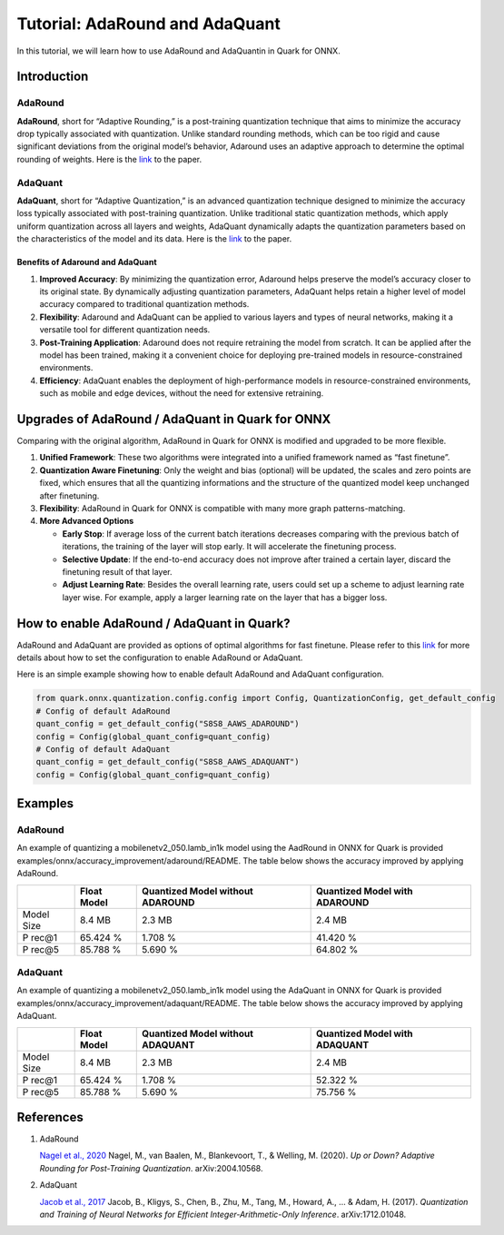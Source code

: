 Tutorial: AdaRound and AdaQuant
===============================

In this tutorial, we will learn how to use AdaRound and AdaQuantin in
Quark for ONNX.

Introduction
------------

AdaRound
~~~~~~~~

**AdaRound**, short for “Adaptive Rounding,” is a post-training
quantization technique that aims to minimize the accuracy drop typically
associated with quantization. Unlike standard rounding methods, which
can be too rigid and cause significant deviations from the original
model’s behavior, Adaround uses an adaptive approach to determine the
optimal rounding of weights. Here is the
`link <https://arxiv.org/abs/2004.10568>`__ to the paper.

AdaQuant
~~~~~~~~

**AdaQuant**, short for “Adaptive Quantization,” is an advanced
quantization technique designed to minimize the accuracy loss typically
associated with post-training quantization. Unlike traditional static
quantization methods, which apply uniform quantization across all layers
and weights, AdaQuant dynamically adapts the quantization parameters
based on the characteristics of the model and its data. Here is the
`link <https://arxiv.org/abs/1712.01048>`__ to the paper.

Benefits of Adaround and AdaQuant
^^^^^^^^^^^^^^^^^^^^^^^^^^^^^^^^^

1. **Improved Accuracy**: By minimizing the quantization error, Adaround
   helps preserve the model’s accuracy closer to its original state. By
   dynamically adjusting quantization parameters, AdaQuant helps retain
   a higher level of model accuracy compared to traditional quantization
   methods.
2. **Flexibility**: Adaround and AdaQuant can be applied to various
   layers and types of neural networks, making it a versatile tool for
   different quantization needs.
3. **Post-Training Application**: Adaround does not require retraining
   the model from scratch. It can be applied after the model has been
   trained, making it a convenient choice for deploying pre-trained
   models in resource-constrained environments.
4. **Efficiency**: AdaQuant enables the deployment of high-performance
   models in resource-constrained environments, such as mobile and edge
   devices, without the need for extensive retraining.

Upgrades of AdaRound / AdaQuant in Quark for ONNX
-------------------------------------------------

Comparing with the original algorithm, AdaRound in Quark for ONNX is
modified and upgraded to be more flexible.

1. **Unified Framework**: These two algorithms were integrated into a
   unified framework named as “fast finetune”.
2. **Quantization Aware Finetuning**: Only the weight and bias
   (optional) will be updated, the scales and zero points are fixed,
   which ensures that all the quantizing informations and the structure
   of the quantized model keep unchanged after finetuning.
3. **Flexibility**: AdaRound in Quark for ONNX is compatible with many
   more graph patterns-matching.
4. **More Advanced Options**

   -  **Early Stop**: If average loss of the current batch iterations
      decreases comparing with the previous batch of iterations, the
      training of the layer will stop early. It will accelerate the
      finetuning process.
   -  **Selective Update**: If the end-to-end accuracy does not improve
      after trained a certain layer, discard the finetuning result of
      that layer.
   -  **Adjust Learning Rate**: Besides the overall learning rate, users
      could set up a scheme to adjust learning rate layer wise. For
      example, apply a larger learning rate on the layer that has a
      bigger loss.

How to enable AdaRound / AdaQuant in Quark?
-------------------------------------------

AdaRound and AdaQuant are provided as options of optimal algorithms for
fast finetune. Please refer to this
`link <./user_guide_accuracy_improvement.html#1.3-quantizing-using-fast-finetune>`__
for more details about how to set the configuration to enable AdaRound
or AdaQuant.

Here is an simple example showing how to enable default AdaRound and
AdaQuant configuration.

.. code:: python

   from quark.onnx.quantization.config.config import Config, QuantizationConfig, get_default_config
   # Config of default AdaRound
   quant_config = get_default_config("S8S8_AAWS_ADAROUND")
   config = Config(global_quant_config=quant_config)
   # Config of default AdaQuant
   quant_config = get_default_config("S8S8_AAWS_ADAQUANT")
   config = Config(global_quant_config=quant_config)

Examples
--------

.. _adaround-1:

AdaRound
~~~~~~~~

An example of quantizing a mobilenetv2_050.lamb_in1k model using the
AadRound in ONNX for Quark is provided
examples/onnx/accuracy_improvement/adaround/README. The table below
shows the accuracy improved by applying AdaRound. 

+-------+-------------------+---------------------+-------------------+
|       | Float Model       | Quantized Model     | Quantized Model   |
|       |                   | without ADAROUND    | with ADAROUND     |
+=======+===================+=====================+===================+
| Model | 8.4 MB            | 2.3 MB              | 2.4 MB            |
| Size  |                   |                     |                   |
+-------+-------------------+---------------------+-------------------+
| P     | 65.424 %          | 1.708 %             | 41.420 %          |
| rec@1 |                   |                     |                   |
+-------+-------------------+---------------------+-------------------+
| P     | 85.788 %          | 5.690 %             | 64.802 %          |
| rec@5 |                   |                     |                   |
+-------+-------------------+---------------------+-------------------+

.. _adaquant-1:

AdaQuant
~~~~~~~~

An example of quantizing a mobilenetv2_050.lamb_in1k model using the
AdaQuant in ONNX for Quark is provided
examples/onnx/accuracy_improvement/adaquant/README. The table below
shows the accuracy improved by applying AdaQuant. 

+-------+-------------------+---------------------+-------------------+
|       | Float Model       | Quantized Model     | Quantized Model   |
|       |                   | without ADAQUANT    | with ADAQUANT     |
+=======+===================+=====================+===================+
| Model | 8.4 MB            | 2.3 MB              | 2.4 MB            |
| Size  |                   |                     |                   |
+-------+-------------------+---------------------+-------------------+
| P     | 65.424 %          | 1.708 %             | 52.322 %          |
| rec@1 |                   |                     |                   |
+-------+-------------------+---------------------+-------------------+
| P     | 85.788 %          | 5.690 %             | 75.756 %          |
| rec@5 |                   |                     |                   |
+-------+-------------------+---------------------+-------------------+

References
----------

1. AdaRound

   `Nagel et al., 2020 <https://arxiv.org/abs/2004.10568>`__ Nagel, M.,
   van Baalen, M., Blankevoort, T., & Welling, M. (2020). *Up or Down?
   Adaptive Rounding for Post-Training Quantization*. arXiv:2004.10568.

2. AdaQuant

   `Jacob et al., 2017 <https://arxiv.org/abs/1712.01048>`__ Jacob, B.,
   Kligys, S., Chen, B., Zhu, M., Tang, M., Howard, A., … & Adam, H.
   (2017). *Quantization and Training of Neural Networks for Efficient
   Integer-Arithmetic-Only Inference*. arXiv:1712.01048.
